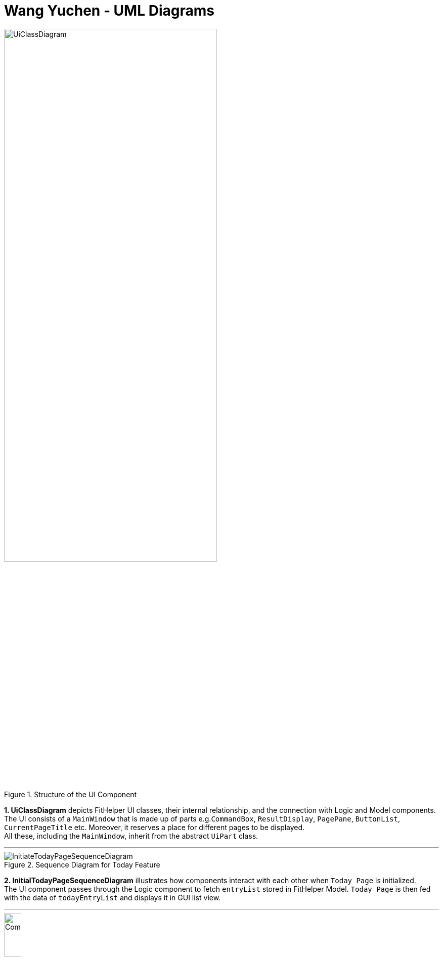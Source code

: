 = Wang Yuchen - UML Diagrams
:imagesDir: ../images
:stylesDir: ../stylesheets

.Structure of the UI Component
image::UiClassDiagram.png[width = 70%]

*1. UiClassDiagram* depicts FitHelper UI classes, their internal relationship, and the connection with Logic and Model components. +
The UI consists of a `MainWindow` that is made up of parts e.g.`CommandBox`, `ResultDisplay`, `PagePane`, `ButtonList`, `CurrentPageTitle` etc.
Moreover, it reserves a place for different pages to be displayed. +
All these, including the `MainWindow`, inherit from the abstract `UiPart` class.

---
.Sequence Diagram for Today Feature
image::InitiateTodayPageSequenceDiagram.png[]


*2. InitialTodayPageSequenceDiagram* illustrates how components interact with each other when `Today Page` is initialized. +
The UI component passes through the Logic component to fetch `entryList` stored in FitHelper Model.
`Today Page` is then fed with the data of `todayEntryList` and displays it in GUI list view.


---
.Activity Diagram for FitHelper Commit Feature
image::CommitActivityDiagram.png[width = 20%]


*3. CommitActivityDiagram* summarizes the activities happened when the user executes an `undo` command. +
If user's intended command is "undoable", the `currentStatePointer` is moved backward in the `FitHelperStateList`, and the redundant states are purged.
Otherwise the command is discarded.


---
.Sequence Diagram for Diary Feature
image::DiarySequenceDiagram.png[]

*4. DiarySequenceDiagram* illustrates how FitHelper adds a diary to the storage through the interaction between different components. +
User input is taken in through UI, handled to LogicManager, converted to an `addDiary` command through the parsers, and finally added to the diary storage.

---
.Sequence Diagram for Undo Feature
image::UndoSequenceDiagram.png[]

*5. UndoSequenceDiagram* depicts the interaction between different components of FitHelper, namely Logic and Model, when an `undo` command is executed.
The LogicManager handles the command by converting it to an `UndoCommand` through the `UndoCommandParser`. In command execution, the Model takes
in the `undoFitHelper` call from the Logic and rollbacks the current `VersionedFitHelper` to the previous state marked by the `currentStatePointer`.
The command result is returned to Logic, and finally reflected and displayed by UI.